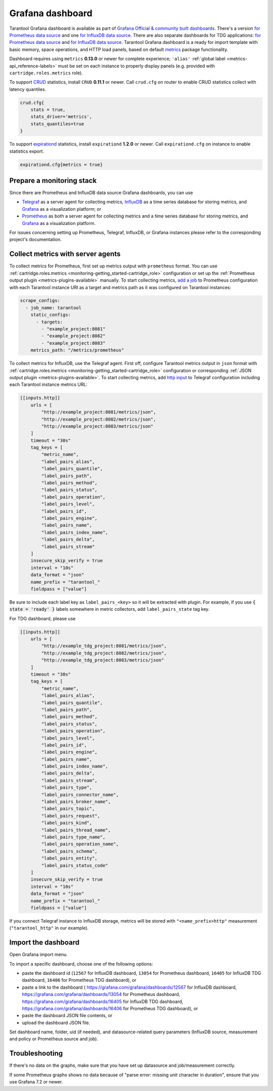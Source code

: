 .. _monitoring-grafana_dashboard-page:

===============================================================================
Grafana dashboard
===============================================================================

Tarantool Grafana dashboard is available as part of
`Grafana Official & community built dashboards <https://grafana.com/grafana/dashboards>`_.
There's a version
`for Prometheus data source <https://grafana.com/grafana/dashboards/13054>`_
and one `for InfluxDB data source <https://grafana.com/grafana/dashboards/12567>`_.
There are also separate dashboards for TDG applications:
`for Prometheus data source <https://grafana.com/grafana/dashboards/16406>`_
and `for InfluxDB data source <https://grafana.com/grafana/dashboards/16405>`_.
Tarantool Grafana dashboard is a ready for import template with basic memory,
space operations, and HTTP load panels, based on default `metrics <https://github.com/tarantool/metrics>`_
package functionality.

Dashboard requires using ``metrics`` **0.13.0** or newer for complete experience;
``'alias'`` :ref:`global label <metrics-api_reference-labels>` must be set on each instance
to properly display panels (e.g. provided with ``cartridge.roles.metrics`` role).

To support `CRUD <https://github.com/tarantool/crud>`_ statistics, install ``CRUD``
**0.11.1** or newer. Call ``crud.cfg`` on router to enable CRUD statistics collect
with latency quantiles.

..  code-block:: lua

    crud.cfg{
        stats = true,
        stats_driver='metrics',
        stats_quantiles=true
    }

To support `expirationd <https://github.com/tarantool/expirationd>`_ statistics,
install ``expirationd`` **1.2.0** or newer. Call ``expirationd.cfg`` on instance
to enable statistics export.

..  code-block:: lua

    expirationd.cfg{metrics = true}

.. image:: images/Prometheus_dashboard_1.png
   :width: 30%

.. image:: images/Prometheus_dashboard_2.png
   :width: 30%

.. image:: images/Prometheus_dashboard_3.png
   :width: 30%

.. _monitoring-grafana_dashboard-monitoring_stack:

-------------------------------------------------------------------------------
Prepare a monitoring stack
-------------------------------------------------------------------------------

Since there are Prometheus and InfluxDB data source Grafana dashboards,
you can use
   
- `Telegraf <https://www.influxdata.com/time-series-platform/telegraf/>`_
  as a server agent for collecting metrics, `InfluxDB <https://www.influxdata.com/>`_
  as a time series database for storing metrics, and `Grafana <https://grafana.com/>`_
  as a visualization platform; or
- `Prometheus <https://prometheus.io/>`_ as both a server agent for collecting metrics
  and a time series database for storing metrics, and `Grafana <https://grafana.com/>`_
  as a visualization platform.

For issues concerning setting up Prometheus, Telegraf, InfluxDB, or Grafana instances
please refer to the corresponding project's documentation.

.. _monitoring-grafana_dashboard-collect_metrics:

-------------------------------------------------------------------------------
Collect metrics with server agents
-------------------------------------------------------------------------------

To collect metrics for Prometheus, first set up metrics output with
``prometheus`` format. You can use :ref:`cartridge.roles.metrics <monitoring-getting_started-cartridge_role>`
configuration or set up the :ref:`Prometheus output plugin <metrics-plugins-available>`
manually. To start collecting metrics,
`add a job <https://prometheus.io/docs/prometheus/latest/getting_started/#configure-prometheus-to-monitor-the-sample-targets>`_
to Prometheus configuration with each Tarantool instance URI as a target and
metrics path as it was configured on Tarantool instances:

..  code-block:: yaml

    scrape_configs:
      - job_name: tarantool
        static_configs:
          - targets: 
            - "example_project:8081"
            - "example_project:8082"
            - "example_project:8083"
        metrics_path: "/metrics/prometheus"


To collect metrics for InfluxDB, use the Telegraf agent.
First off, configure Tarantool metrics output in ``json`` format
with :ref:`cartridge.roles.metrics <monitoring-getting_started-cartridge_role>`
configuration or corresponding :ref:`JSON output plugin <metrics-plugins-available>`.
To start collecting metrics, add `http input <https://github.com/influxdata/telegraf/blob/release-1.17/plugins/inputs/http/README.md>`_
to Telegraf configuration including each Tarantool instance metrics URL:

..  code-block:: toml

    [[inputs.http]]
        urls = [
            "http://example_project:8081/metrics/json",
            "http://example_project:8082/metrics/json",
            "http://example_project:8083/metrics/json"
        ]
        timeout = "30s"
        tag_keys = [
            "metric_name",
            "label_pairs_alias",
            "label_pairs_quantile",
            "label_pairs_path",
            "label_pairs_method",
            "label_pairs_status",
            "label_pairs_operation",
            "label_pairs_level",
            "label_pairs_id",
            "label_pairs_engine",
            "label_pairs_name",
            "label_pairs_index_name",
            "label_pairs_delta",
            "label_pairs_stream"
        ]
        insecure_skip_verify = true
        interval = "10s"
        data_format = "json"
        name_prefix = "tarantool_"
        fieldpass = ["value"]

Be sure to include each label key as ``label_pairs_<key>`` so it will be
extracted with plugin. For example, if you use :code:`{ state = 'ready' }` labels
somewhere in metric collectors, add ``label_pairs_state`` tag key.

For TDG dashboard, please use

..  code-block:: toml

    [[inputs.http]]
        urls = [
            "http://example_tdg_project:8081/metrics/json",
            "http://example_tdg_project:8082/metrics/json",
            "http://example_tdg_project:8083/metrics/json"
        ]
        timeout = "30s"
        tag_keys = [
            "metric_name",
            "label_pairs_alias",
            "label_pairs_quantile",
            "label_pairs_path",
            "label_pairs_method",
            "label_pairs_status",
            "label_pairs_operation",
            "label_pairs_level",
            "label_pairs_id",
            "label_pairs_engine",
            "label_pairs_name",
            "label_pairs_index_name",
            "label_pairs_delta",
            "label_pairs_stream",
            "label_pairs_type",
            "label_pairs_connector_name",
            "label_pairs_broker_name",
            "label_pairs_topic",
            "label_pairs_request",
            "label_pairs_kind",
            "label_pairs_thread_name",
            "label_pairs_type_name",
            "label_pairs_operation_name",
            "label_pairs_schema",
            "label_pairs_entity",
            "label_pairs_status_code"
        ]
        insecure_skip_verify = true
        interval = "10s"
        data_format = "json"
        name_prefix = "tarantool_"
        fieldpass = ["value"]

If you connect Telegraf instance to InfluxDB storage, metrics will be stored
with ``"<name_prefix>http"`` measurement (``"tarantool_http"`` in our example).

.. _monitoring-grafana_dashboard-import:

-------------------------------------------------------------------------------
Import the dashboard
-------------------------------------------------------------------------------
Open Grafana import menu.

..  image:: images/grafana_import.png
    :align: left

To import a specific dashboard, choose one of the following options:

- paste the dashboard id (``12567`` for InfluxDB dashboard, ``13054`` for Prometheus dashboard,
  ``16405`` for InfluxDB TDG dashboard, ``16406`` for Prometheus TDG dashboard), or
- paste a link to the dashboard (
  https://grafana.com/grafana/dashboards/12567 for InfluxDB dashboard,
  https://grafana.com/grafana/dashboards/13054 for Prometheus dashboard,
  https://grafana.com/grafana/dashboards/16405 for InfluxDB TDG dashboard,
  https://grafana.com/grafana/dashboards/16406 for Prometheus TDG dashboard), or
- paste the dashboard JSON file contents, or
- upload the dashboard JSON file.

Set dashboard name, folder, uid (if needed), and datasource-related query parameters
(InfluxDB source, measurement and policy or Prometheus source and job).

..  image:: images/grafana_import_setup.png
    :align: left

.. _monitoring-grafana_dashboard-troubleshooting:

-------------------------------------------------------------------------------
Troubleshooting
-------------------------------------------------------------------------------

If there's no data on the graphs, make sure that you have set up datasource and job/measurement correctly.

If some Prometheus graphs shows no data because of "parse error: missing unit character in duration",
ensure that you use Grafana 7.2 or newer.
